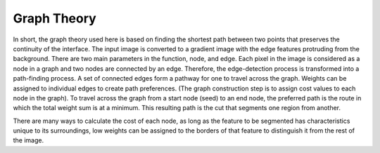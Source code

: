 Graph Theory
============

In short, the graph theory used here is based on finding the shortest path between two points that preserves the continuity of the interface. The input image is converted to a gradient image with the edge features protruding from the background. There are two main parameters in the function, node, and edge. Each pixel in the image is considered as a node in a graph and two nodes are connected by an edge. Therefore, the edge-detection process is transformed into a path-finding process. A set of connected edges form a pathway for one to travel across the graph. Weights can be assigned to individual edges to create path preferences. (The graph construction step is to assign cost values to each node in the graph). To travel across the graph from a start node (seed) to an end node, the preferred path is the route in which the total weight sum is at a minimum. This resulting path is the cut that segments one region from another.

There are many ways to calculate the cost of each node, as long as the feature to be segmented has characteristics unique to its surroundings, low weights can be assigned to the borders of that feature to distinguish it from the rest of the image.

